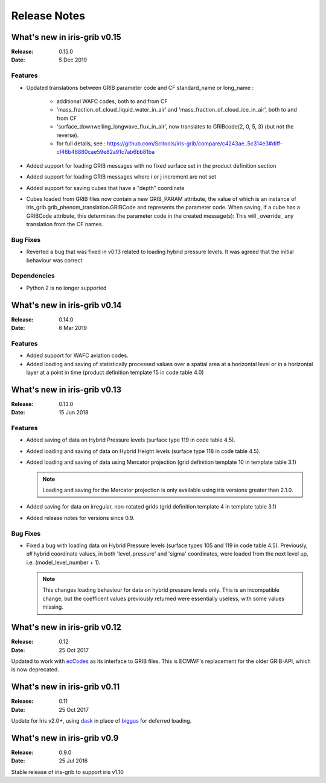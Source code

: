 Release Notes
=============

What's new in iris-grib v0.15
-----------------------------

:Release: 0.15.0
:Date: 5 Dec 2019

Features
^^^^^^^^

* Updated translations between GRIB parameter code and CF standard_name or
  long_name :
      * additional WAFC codes, both to and from CF
      * 'mass_fraction_of_cloud_liquid_water_in_air' and 'mass_fraction_of_cloud_ice_in_air', both to and from CF
      * 'surface_downwelling_longwave_flux_in_air', now translates to GRIBcode(2, 0, 5, 3)  (but not the reverse).
      * for full details, see : https://github.com/Scitools/iris-grib/compare/c4243ae..5c314e3#diff-cf46b46880cae59e82a91c7ab6bb81ba

* Added support for loading GRIB messages with no fixed surface set in the
  product definition section

* Added support for loading GRIB messages where i or j increment are not set

* Added support for saving cubes that have a "depth" coordinate

* Cubes loaded from GRIB files now contain a new GRIB_PARAM attribute, the
  value of which is an instance of
  iris_grib.grib_phenom_translation.GRIBCode and represents the parameter code.
  When saving, if a cube has a GRIBCode attribute, this determines the parameter code
  in the created message(s): This will _override_ any translation from the CF names.
  
Bug Fixes
^^^^^^^^^

* Reverted a bug that was fixed in v0.13 related to loading hybrid pressure 
  levels. It was agreed that the initial behaviour was correct 

Dependencies
^^^^^^^^^^^^

* Python 2 is no longer supported


What's new in iris-grib v0.14
-----------------------------

:Release: 0.14.0
:Date: 6 Mar 2019

Features
^^^^^^^^

* Added support for WAFC aviation codes.

* Added loading and saving of statistically processed values over a spatial
  area at a horizontal level or in a horizontal layer at a point in time
  (product definition template 15 in code table 4.0)


What's new in iris-grib v0.13
-----------------------------

:Release: 0.13.0
:Date: 15 Jun 2018

Features
^^^^^^^^

* Added saving of data on Hybrid Pressure levels (surface type 119 in
  code table 4.5).

* Added loading and saving of data on Hybrid Height levels (surface type 118 in
  code table 4.5).

* Added loading and saving of data using Mercator projection (grid definition
  template 10 in template table 3.1)

  .. note::

      Loading and saving for the Mercator projection is only available using
      iris versions greater than 2.1.0.

* Added saving for data on irregular, non-rotated grids (grid definition
  template 4 in template table 3.1)

* Added release notes for versions since 0.9.


Bug Fixes
^^^^^^^^^

* Fixed a bug with loading data on Hybrid Pressure levels (surface types 105
  and 119 in code table 4.5).  
  Previously, *all* hybrid coordinate values, in both 'level_pressure' and
  'sigma' coordinates, were loaded from the next level up,
  i.e. (model_level_number + 1).

  .. note::

      This changes loading behaviour for data on hybrid pressure levels only.
      This is an incompatible change, but the coefficent values previously
      returned were essentially useless, with some values missing.


What's new in iris-grib v0.12
-----------------------------

:Release: 0.12
:Date: 25 Oct 2017

Updated to work with
`ecCodes <https://software.ecmwf.int/wiki/display/ECC/ecCodes+Home>`_ as its
interface to GRIB files.
This is ECMWF's replacement for the older GRIB-API, which is now deprecated.


What's new in iris-grib v0.11
-----------------------------

:Release: 0.11
:Date: 25 Oct 2017

Update for Iris v2.0+, using `dask <https://dask.pydata.org>`_ in place of
`biggus <https://github.com/SciTools/biggus>`_ for deferred loading.


What's new in iris-grib v0.9
-----------------------------

:Release: 0.9.0
:Date: 25 Jul 2016

Stable release of iris-grib to support iris v1.10

